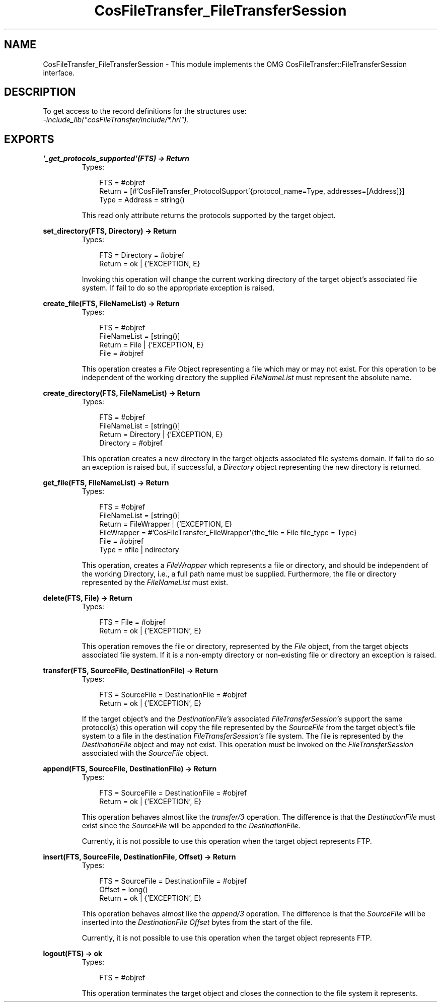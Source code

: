 .TH CosFileTransfer_FileTransferSession 3 "cosFileTransfer 1.1.12" "Ericsson AB" "Erlang Module Definition"
.SH NAME
CosFileTransfer_FileTransferSession \- This module implements the OMG CosFileTransfer::FileTransferSession interface.
.SH DESCRIPTION
.LP
To get access to the record definitions for the structures use: 
.br
\fI-include_lib("cosFileTransfer/include/*\&.hrl")\&.\fR\&
.SH EXPORTS
.LP
.B
\&'_get_protocols_supported\&'(FTS) -> Return
.br
.RS
.TP 3
Types:

FTS = #objref
.br
Return = [#'CosFileTransfer_ProtocolSupport'{protocol_name=Type, addresses=[Address]}]
.br
Type = Address = string()
.br
.RE
.RS
.LP
This read only attribute returns the protocols supported by the target object\&.
.RE
.LP
.B
set_directory(FTS, Directory) -> Return
.br
.RS
.TP 3
Types:

FTS = Directory = #objref
.br
Return = ok | {'EXCEPTION, E}
.br
.RE
.RS
.LP
Invoking this operation will change the current working directory of the target object\&'s associated file system\&. If fail to do so the appropriate exception is raised\&.
.RE
.LP
.B
create_file(FTS, FileNameList) -> Return
.br
.RS
.TP 3
Types:

FTS = #objref
.br
FileNameList = [string()]
.br
Return = File | {'EXCEPTION, E}
.br
File = #objref
.br
.RE
.RS
.LP
This operation creates a \fIFile\fR\& Object representing a file which may or may not exist\&. For this operation to be independent of the working directory the supplied \fIFileNameList\fR\& must represent the absolute name\&.
.RE
.LP
.B
create_directory(FTS, FileNameList) -> Return
.br
.RS
.TP 3
Types:

FTS = #objref
.br
FileNameList = [string()]
.br
Return = Directory | {'EXCEPTION, E}
.br
Directory = #objref
.br
.RE
.RS
.LP
This operation creates a new directory in the target objects associated file systems domain\&. If fail to do so an exception is raised but, if successful, a \fIDirectory\fR\& object representing the new directory is returned\&.
.RE
.LP
.B
get_file(FTS, FileNameList) -> Return
.br
.RS
.TP 3
Types:

FTS = #objref
.br
FileNameList = [string()]
.br
Return = FileWrapper | {'EXCEPTION, E}
.br
FileWrapper = #'CosFileTransfer_FileWrapper'{the_file = File file_type = Type}
.br
File = #objref
.br
Type = nfile | ndirectory
.br
.RE
.RS
.LP
This operation, creates a \fIFileWrapper\fR\& which represents a file or directory, and should be independent of the working Directory, i\&.e\&., a full path name must be supplied\&. Furthermore, the file or directory represented by the \fIFileNameList\fR\& must exist\&.
.RE
.LP
.B
delete(FTS, File) -> Return
.br
.RS
.TP 3
Types:

FTS = File = #objref
.br
Return = ok | {'EXCEPTION', E}
.br
.RE
.RS
.LP
This operation removes the file or directory, represented by the \fIFile\fR\& object, from the target objects associated file system\&. If it is a non-empty directory or non-existing file or directory an exception is raised\&.
.RE
.LP
.B
transfer(FTS, SourceFile, DestinationFile) -> Return
.br
.RS
.TP 3
Types:

FTS = SourceFile = DestinationFile = #objref
.br
Return = ok | {'EXCEPTION', E}
.br
.RE
.RS
.LP
If the target object\&'s and the \fIDestinationFile\&'s\fR\& associated \fIFileTransferSession\&'s\fR\& support the same protocol(s) this operation will copy the file represented by the \fISourceFile\fR\& from the target object\&'s file system to a file in the destination \fIFileTransferSession\&'s\fR\& file system\&. The file is represented by the \fIDestinationFile\fR\& object and may not exist\&. This operation must be invoked on the \fIFileTransferSession\fR\& associated with the \fISourceFile\fR\& object\&.
.RE
.LP
.B
append(FTS, SourceFile, DestinationFile) -> Return
.br
.RS
.TP 3
Types:

FTS = SourceFile = DestinationFile = #objref
.br
Return = ok | {'EXCEPTION', E}
.br
.RE
.RS
.LP
This operation behaves almost like the \fItransfer/3\fR\& operation\&. The difference is that the \fIDestinationFile\fR\& must exist since the \fISourceFile\fR\& will be appended to the \fIDestinationFile\fR\&\&.
.LP
Currently, it is not possible to use this operation when the target object represents FTP\&.
.RE
.LP
.B
insert(FTS, SourceFile, DestinationFile, Offset) -> Return
.br
.RS
.TP 3
Types:

FTS = SourceFile = DestinationFile = #objref
.br
Offset = long()
.br
Return = ok | {'EXCEPTION', E}
.br
.RE
.RS
.LP
This operation behaves almost like the \fIappend/3\fR\& operation\&. The difference is that the \fISourceFile\fR\& will be inserted into the \fIDestinationFile\fR\& \fIOffset\fR\& bytes from the start of the file\&.
.LP
Currently, it is not possible to use this operation when the target object represents FTP\&.
.RE
.LP
.B
logout(FTS) -> ok
.br
.RS
.TP 3
Types:

FTS = #objref
.br
.RE
.RS
.LP
This operation terminates the target object and closes the connection to the file system it represents\&.
.RE